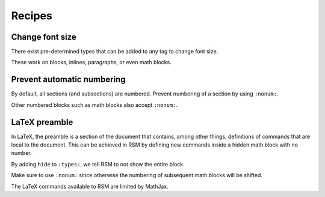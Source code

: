 .. _recipes:

Recipes
=======

Change font size
****************

There exist pre-determined types that can be added to any tag to change font size.

.. rsm::

   :rsm:

   :paragraph: {:types: tiny} Lorem ipsum.

   :paragraph: {:types: smallest} Lorem ipsum.

   :paragraph: {:types: smaller} Lorem ipsum.

   :paragraph: {:types: small} Lorem ipsum.

   :paragraph: {:types: normal} Lorem ipsum.

   :paragraph: {:types: large} Lorem ipsum.

   :paragraph: {:types: larger} Lorem ipsum.

   :paragraph: {:types: largest} Lorem ipsum.

   :paragraph: {:types: huge} Lorem ipsum.

   :paragraph: {:types: huger} Lorem ipsum.

   ::


These work on blocks, inlines, paragraphs, or even math blocks.

.. rsm::

   :rsm:

   $ {:types: tiny} 2 + 2 = 4$

   $ {:types: smallest} 2 + 2 = 4$

   $ {:types: smaller} 2 + 2 = 4$

   $ {:types: small} 2 + 2 = 4$

   $ {:types: normal} 2 + 2 = 4$

   $ {:types: large} 2 + 2 = 4$

   $ {:types: larger} 2 + 2 = 4$

   $ {:types: largest} 2 + 2 = 4$

   $ {:types: huge} 2 + 2 = 4$

   $ {:types: huger} 2 + 2 = 4$

   ::


Prevent automatic numbering
***************************

By default, all sections (and subsections) are numbered.  Prevent numbering of a section
by using ``:nonum:``.

.. rsm::

   :rsm:

   # First
   ::

   # Unnumbered
   :nonum:
   ::

   # Second
   ::

   ::

Other numbered blocks such as math blocks also accept ``:nonum:``.

.. rsm::

   :rsm:

   $$
   2 + 2 = 4
   $$

   $$
   :nonum:
   3 + 3 = 6
   $$

   $$
   4 + 4 = 8
   $$

   ::



LaTeX preamble
**************

In LaTeX, the preamble is a section of the document that contains, among other things,
definitions of commands that are local to the document.  This can be achieved in RSM by
defining new commands inside a hidden math block with no number.

.. rsm::

   :rsm:

   This is not valid math\: $\tr(X)$.

   $$
   :types: hide
   :nonum:
     \DeclareMathOperator{\tr}{Tr}
   $$

   After the hidden block\: $\tr(X)$.

   ::

By adding ``hide`` to ``:types:``, we tell RSM to not show the entire block.

Make sure to use ``:nonum:`` since otherwise the numbering of subsequent math blocks
will be shifted.

The LaTeX commands available to RSM are limited by MathJax.
